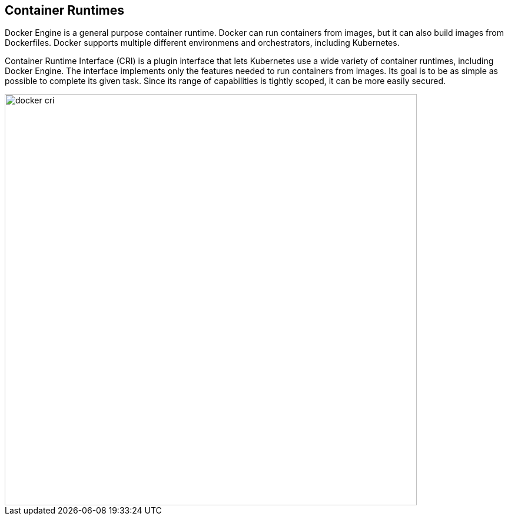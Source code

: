 == Container Runtimes

Docker Engine is a general purpose container runtime.
Docker can run containers from images, but it can also build images from Dockerfiles.
Docker supports multiple different environmens and orchestrators, including Kubernetes.

Container Runtime Interface (CRI) is a plugin interface that lets Kubernetes use a wide variety of container runtimes, including Docker Engine.
The interface implements only the features needed to run containers from images.
Its goal is to be as simple as possible to complete its given task.
Since its range of capabilities is tightly scoped, it can be more easily secured.

image::docker_cri.png[width=700]
